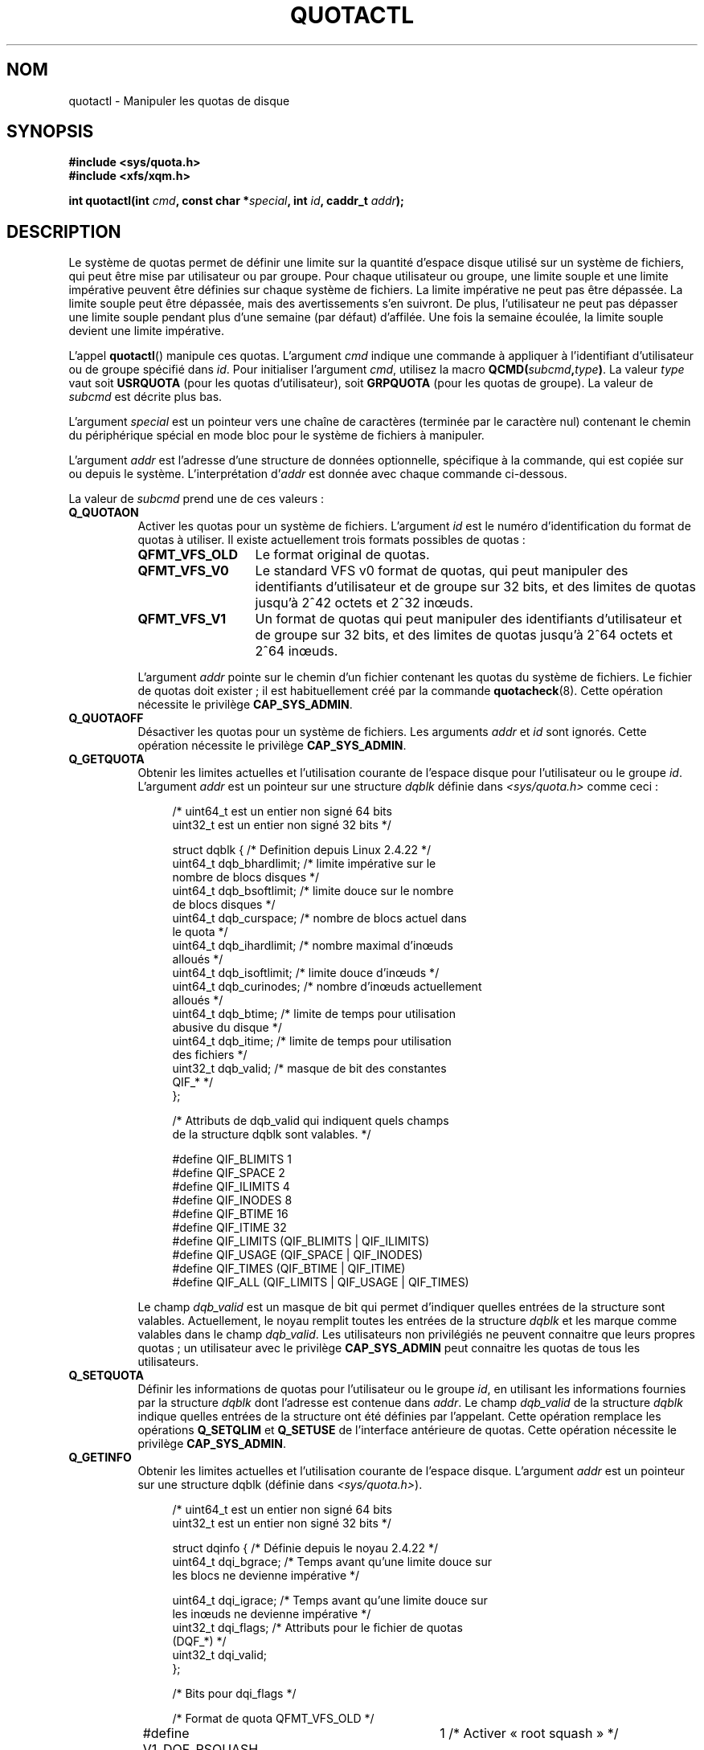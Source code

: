 .\" Copyright (c) 2010, Jan Kara
.\" A few pieces copyright (c) 1996 Andries Brouwer (aeb@cwi.nl)
.\" and copyright 2010 (c) Michael Kerrisk <mtk.manpages@gmail.com>
.\"
.\" %%%LICENSE_START(VERBATIM)
.\" Permission is granted to make and distribute verbatim copies of this
.\" manual provided the copyright notice and this permission notice are
.\" preserved on all copies.
.\"
.\" Permission is granted to copy and distribute modified versions of
.\" this manual under the conditions for verbatim copying, provided that
.\" the entire resulting derived work is distributed under the terms of
.\" a permission notice identical to this one.
.\"
.\" Since the Linux kernel and libraries are constantly changing, this
.\" manual page may be incorrect or out-of-date.  The author(s) assume
.\" no responsibility for errors or omissions, or for damages resulting
.\" from the use of the information contained herein.  The author(s) may
.\" not have taken the same level of care in the production of this
.\" manual, which is licensed free of charge, as they might when working
.\" professionally.
.\"
.\" Formatted or processed versions of this manual, if unaccompanied by
.\" the source, must acknowledge the copyright and authors of this work.
.\" %%%LICENSE_END
.\"
.\"*******************************************************************
.\"
.\" This file was generated with po4a. Translate the source file.
.\"
.\"*******************************************************************
.TH QUOTACTL 2 "16 juin 2010" Linux "Manuel du programmeur Linux"
.SH NOM
quotactl \- Manipuler les quotas de disque
.SH SYNOPSIS
.nf
\fB#include <sys/quota.h>\fP
\fB#include <xfs/xqm.h>\fP
.LP
\fBint quotactl(int \fP\fIcmd\fP\fB, const char *\fP\fIspecial\fP\fB, int \fP\fIid\fP\fB, caddr_t \fP\fIaddr\fP\fB);\fP
.fi
.SH DESCRIPTION
.LP
Le système de quotas permet de définir une limite sur la quantité d'espace
disque utilisé sur un système de fichiers, qui peut être mise par
utilisateur ou par groupe. Pour chaque utilisateur ou groupe, une limite
souple et une limite impérative peuvent être définies sur chaque système de
fichiers. La limite impérative ne peut pas être dépassée. La limite souple
peut être dépassée, mais des avertissements s'en suivront. De plus,
l'utilisateur ne peut pas dépasser une limite souple pendant plus d'une
semaine (par défaut) d'affilée. Une fois la semaine écoulée, la limite
souple devient une limite impérative.

L'appel \fBquotactl\fP() manipule ces quotas. L'argument \fIcmd\fP indique une
commande à appliquer à l'identifiant d'utilisateur ou de groupe spécifié
dans \fIid\fP. Pour initialiser l'argument \fIcmd\fP, utilisez la macro
\fBQCMD(\fP\fIsubcmd\fP\fB,\fP\fItype\fP\fB)\fP. La valeur \fItype\fP vaut soit \fBUSRQUOTA\fP
(pour les quotas d'utilisateur), soit \fBGRPQUOTA\fP (pour les quotas de
groupe). La valeur de \fIsubcmd\fP est décrite plus bas.

L'argument \fIspecial\fP est un pointeur vers une chaîne de caractères
(terminée par le caractère nul) contenant le chemin du périphérique spécial
en mode bloc pour le système de fichiers à manipuler.

L'argument \fIaddr\fP est l'adresse d'une structure de données optionnelle,
spécifique à la commande, qui est copiée sur ou depuis le
système. L'interprétation d'\fIaddr\fP est donnée avec chaque commande
ci\-dessous.

La valeur de \fIsubcmd\fP prend une de ces valeurs\ :
.TP  8
\fBQ_QUOTAON\fP
Activer les quotas pour un système de fichiers. L'argument \fIid\fP est le
numéro d'identification du format de quotas à utiliser. Il existe
actuellement trois formats possibles de quotas\ :
.RS
.TP  13
\fBQFMT_VFS_OLD\fP
Le format original de quotas.
.TP 
\fBQFMT_VFS_V0\fP
Le standard VFS v0 format de quotas, qui peut manipuler des identifiants
d'utilisateur et de groupe sur 32\ bits, et des limites de quotas jusqu'à
2^42\ octets et 2^32\ inœuds.
.TP 
\fBQFMT_VFS_V1\fP
Un format de quotas qui peut manipuler des identifiants d'utilisateur et de
groupe sur 32\ bits, et des limites de quotas jusqu'à 2^64\ octets et
2^64\ inœuds.
.RE
.IP
L'argument \fIaddr\fP pointe sur le chemin d'un fichier contenant les quotas du
système de fichiers. Le fichier de quotas doit exister\ ; il est
habituellement créé par la commande \fBquotacheck\fP(8). Cette opération
nécessite le privilège \fBCAP_SYS_ADMIN\fP.
.TP  8
\fBQ_QUOTAOFF\fP
Désactiver les quotas pour un système de fichiers. Les arguments \fIaddr\fP et
\fIid\fP sont ignorés. Cette opération nécessite le privilège \fBCAP_SYS_ADMIN\fP.
.TP 
\fBQ_GETQUOTA\fP
Obtenir les limites actuelles et l'utilisation courante de l'espace disque
pour l'utilisateur ou le groupe \fIid\fP. L'argument \fIaddr\fP est un pointeur
sur une structure \fIdqblk\fP définie dans \fI<sys/quota.h>\fP comme
ceci\ :
.in +4n
.nf

/* uint64_t est un entier non signé 64 bits
   uint32_t est un entier non signé 32 bits */

struct dqblk {          /* Definition depuis Linux 2.4.22 */
    uint64_t dqb_bhardlimit;   /* limite impérative sur le
                                  nombre de blocs disques */
    uint64_t dqb_bsoftlimit;   /* limite douce sur le nombre
                                  de blocs disques */
    uint64_t dqb_curspace;     /* nombre de blocs actuel dans
                                  le quota */
    uint64_t dqb_ihardlimit;   /* nombre maximal d'inœuds
                                  alloués */
    uint64_t dqb_isoftlimit;   /* limite douce d'inœuds */
    uint64_t dqb_curinodes;    /* nombre d'inœuds actuellement
                                  alloués */
    uint64_t dqb_btime;        /* limite de temps pour utilisation
                                  abusive du disque */
    uint64_t dqb_itime;        /* limite de temps pour utilisation
                                  des fichiers */
    uint32_t dqb_valid;        /* masque de bit des constantes
                                  QIF_* */
};

/* Attributs de dqb_valid qui indiquent quels champs
   de la structure dqblk sont valables. */

#define QIF_BLIMITS   1
#define QIF_SPACE     2
#define QIF_ILIMITS   4
#define QIF_INODES    8
#define QIF_BTIME     16
#define QIF_ITIME     32
#define QIF_LIMITS    (QIF_BLIMITS | QIF_ILIMITS)
#define QIF_USAGE     (QIF_SPACE | QIF_INODES)
#define QIF_TIMES     (QIF_BTIME | QIF_ITIME)
#define QIF_ALL       (QIF_LIMITS | QIF_USAGE | QIF_TIMES)

.fi
.in
Le champ \fIdqb_valid\fP est un masque de bit qui permet d'indiquer quelles
entrées de la structure sont valables. Actuellement, le noyau remplit toutes
les entrées de la structure \fIdqblk\fP et les marque comme valables dans le
champ \fIdqb_valid\fP. Les utilisateurs non privilégiés ne peuvent connaitre
que leurs propres quotas\ ; un utilisateur avec le privilège \fBCAP_SYS_ADMIN\fP
peut connaitre les quotas de tous les utilisateurs.
.TP 
\fBQ_SETQUOTA\fP
Définir les informations de quotas pour l'utilisateur ou le groupe \fIid\fP, en
utilisant les informations fournies par la structure \fIdqblk\fP dont l'adresse
est contenue dans \fIaddr\fP. Le champ \fIdqb_valid\fP de la structure \fIdqblk\fP
indique quelles entrées de la structure ont été définies par
l'appelant. Cette opération remplace les opérations \fBQ_SETQLIM\fP et
\fBQ_SETUSE\fP de l'interface antérieure de quotas. Cette opération nécessite
le privilège \fBCAP_SYS_ADMIN\fP.
.TP 
\fBQ_GETINFO\fP
Obtenir les limites actuelles et l'utilisation courante de l'espace
disque. L'argument \fIaddr\fP est un pointeur sur une structure dqblk (définie
dans \fI<sys/quota.h>\fP).
.in +4n
.nf

/* uint64_t est un entier non signé 64 bits
   uint32_t est un entier non signé 32 bits */

struct dqinfo {          /* Définie depuis le noyau 2.4.22 */
    uint64_t dqi_bgrace; /* Temps avant qu'une limite douce sur
                            les blocs ne devienne impérative */

    uint64_t dqi_igrace;    /* Temps avant qu'une limite douce sur
                               les inœuds ne devienne impérative */
    uint32_t dqi_flags;     /* Attributs pour le fichier de quotas
                               (DQF_*) */
    uint32_t dqi_valid;
};

/* Bits pour dqi_flags */

/* Format de quota QFMT_VFS_OLD */

#define V1_DQF_RSQUASH	1   /* Activer « root squash » */

/* Les autres formats de quotas n'ont pas de bits dqi_flags définis */

/* Attributs de dqi_valid qui indiquent quels champs
   de la structure dqinfo sont valables. */

# define IIF_BGRACE	1
# define IIF_IGRACE	2
# define IIF_FLAGS	4
# define IIF_ALL	(IIF_BGRACE | IIF_IGRACE | IIF_FLAGS)

.fi
.in
Le champ \fIdqi_valid\fP de la structure \fIdqinfo\fP indique les entrées de la
structure qui sont valables. Le noyau remplit actuellement toutes les
entrées de la structure \fIdqinfo\fP et les marque comme étant valables dans le
champ \fIdqi_valid\fP. L'argument \fIid\fP est ignoré.
.TP 
\fBQ_SETINFO\fP
Définir les informations au sujet du fichier de quotas. L'argument \fIaddr\fP
devrait être un pointeur vers une structure \fIdqinfo\fP. Le champ \fIdqi_valid\fP
de la structure \fIdqinfo\fP indique quelles entrées de la structure ont été
définies par l'appelant. Cette opération remplace les opérations
\fBQ_SETGRACE\fP et \fBQ_SETFLAGS\fP de l'interface antérieure de
quotas. L'argument \fIid\fP est ignoré. Cette opération nécessite le privilège
\fBCAP_SYS_ADMIN\fP.
.TP 
\fBQ_GETFMT\fP
Obtenir le format de quotas utilisé sur le système de fichiers
spécifié. L'argument \fIaddr\fP est un pointeur sur un tampon de 4 octets qui
contient le numéro du format.
.TP 
\fBQ_SYNC\fP
Met à jour la copie sur disque de l'utilisation des quotas sur un système de
fichiers. Si \fIspecial\fP vaut NULL, alors tous les systèmes de fichiers avec
des quotas activés sont synchronisés. Les arguments \fIaddr\fP et \fIid\fP sont
ignorés.
.TP 
\fBQ_GETSTATS\fP
.\" Q_GETSTATS was removed in kernel 2.4.22.
Récupère des statistiques et d'autres informations génériques sur le
sous\-système de quotas. L'argument \fIaddr\fP doit être un pointeur sur une
structure \fIdqstats\fP dans laquelle les données seront stockées. Cette
structure est définie dans \fI<sys/quota.h>\fP. Les arguments
\fIspecial\fP et \fIid\fP sont ignorés. Cette opération est obsolète et n'est plus
acceptée par les noyaux récents\ ; elle est remplacée par les fichiers dans
\fI/proc/sys/fs/quota/\fP, qui contiennent les informations.
.PP
Pour des systèmes de fichiers XFS qui utilisent le gestionnaire de quotas
XFS (\fIXFS Quota Manager\fP, ou XQM), les commandes ci\-dessus doivent être
remplacées par les commandes suivantes\ :
.TP  8
\fBQ_XQUOTAON\fP
Activer les quotas sur un système de fichiers XFS. XFS permet d'activer et
désactiver le renforcement des limites avec la gestion des quotas. Par
conséquent, XFS attend qu'\fIaddr\fP soit un pointeur sur un \fIunsigned int\fP
qui contient soit les attributs \fBXFS_QUOTA_UDQ_ACCT\fP et/ou
\fBXFS_QUOTA_UDQ_ENFD\fP (pour les quotas d'utilisateur), ou
\fBXFS_QUOTA_GDQ_ACCT\fP et/ou \fBXFS_QUOTA_GDQ_ENFD\fP (pour les quotas de
groupe), comme défini dans \fI<xfs/xqm.h>\fP. Cette opération nécessite
le privilège \fBCAP_SYS_ADMIN\fP.
.TP 
\fBQ_XQUOTAOFF\fP
Désactiver les quotas pour un système de fichiers XFS. Comme pour
\fBQ_QUOTAON\fP, le système de fichier XFS attend un pointeur vers un
\fIunsigned int\fP qui spécifie si le décompte des quotas et/ou le renforcement
des limites doit être désactivé. Cette opération nécessite le privilège
\fBCAP_SYS_ADMIN\fP.
.TP 
\fBQ_XGETQUOTA\fP
Obtenir les limites actuelles et l'utilisation courante de l'espace disque
pour l'utilisateur \fIid\fP. L'argument \fIaddr\fP est un pointeur sur une
structure \fIfs_disk_quota\fP (définie dans \fI<xfs/xqm.h>\fP). Les
utilisateurs non privilégiés ne peuvent connaitre que leurs propres quotas\ ;
un utilisateur avec le privilège \fBCAP_SYS_ADMIN\fP peut connaitre les quotas
de tous les utilisateurs.
.TP 
\fBQ_XSETQLIM\fP
Définir les informations de quotas pour l'utilisateur \fIid\fP. L'argument
\fIaddr\fP contient un pointeur vers une structure \fIfs_disk_quota\fP (définie
dans \fI<xfs/xqm.h>\fP). Cette opération nécessite le privilège
\fBCAP_SYS_ADMIN\fP.
.TP 
\fBQ_XGETQSTAT\fP
Renvoie une structure \fIfs_quota_stat\fP contenant des informations de quotas
spécifiques au système de fichiers XFS. Ceci est utile pour savoir combien
d'espace est utilisé pour stocker les informations sur les quotas, ainsi que
pour connaitre l'état activé ou non des quotas d'un système de fichiers
local XFS spécifique.
.TP 
\fBQ_XQUOTARM\fP
Libère l'espace disque pris par les quotas sur le disque. Les quotas doivent
avoir été désactivés au préalable.
.PP
Il n'existe pas de commande équivalente à \fBQ_SYNC\fP pour XFS puisque
\fBsync\fP(1)  écrit les informations de quotas sur le disque (en plus des
autres méta\-données du système de fichiers qui sont écrits sur le disque).
.SH "VALEUR RENVOYÉE"
.LP
L'appel renvoie zéro s'il réussit, ou \-1 s'il échoue auquel cas \fIerrno\fP
contient le code d'erreur.
.SH ERREURS
.TP 
\fBEFAULT\fP
\fIaddr\fP ou \fIspecial\fP n'est pas valable.
.TP 
\fBEINVAL\fP
\fIcmd\fP ou \fItype\fP n'est pas valable.
.TP 
\fBENOENT\fP
Le fichier spécifié par \fIspecial\fP ou \fIaddr\fP n'existe pas.
.TP 
\fBENOSYS\fP
Le noyau a été compilé sans l'option \fBCONFIG_QUOTA\fP.
.TP 
\fBENOTBLK\fP
\fIspecial\fP n'est pas un périphérique bloc.
.TP 
\fBEPERM\fP
L'appelant ne possède pas le privilège nécessaire (\fBCAP_SYS_ADMIN\fP)  pour
l'opération demandée.
.TP 
\fBESRCH\fP
Aucun quota de disque n'est imposé pour l'utilisateur spécifié. Les quotas
n'ont pas été activés sur ce système de fichiers.
.LP
Si \fIcmd\fP vaut \fBQ_SETQUOTA\fP, \fBquotactl\fP() peut aussi définir \fIerrno\fP
ainsi\ :
.TP 
\fBERANGE\fP
Les limites spécifiées sont en dehors de l'intervalle autorisé for le format
de quotas.
.LP
Si \fIcmd\fP vaut \fBQ_QUOTAON\fP, \fBquotactl\fP() peut aussi définir \fIerrno\fP
ainsi\ :
.TP 
\fBEACCES\fP
Le fichier de quotas pointé par \fIaddr\fP existe, mais n'est pas un fichier
normal\ ; ou alors, le fichier de quotas pointé par \fIaddr\fP existe, mais
n'est pas dans le système de fichiers pointé par \fIspecial\fP.
.TP 
\fBEBUSY\fP
Tentative de \fBQ_QUOTAON\fP, mais un autre \fBQ_QUOTAON\fP a déjà été réalisé.
.TP 
\fBEINVAL\fP
Le fichier de quotas est corrompu.
.TP 
\fBESRCH\fP
Le format de quotas spécifié n'a pas été trouvé.
.SH "VOIR AUSSI"
\fBquota\fP(1), \fBgetrlimit\fP(2), \fBquotacheck\fP(8), \fBquotaon\fP(8)
.SH COLOPHON
Cette page fait partie de la publication 3.52 du projet \fIman\-pages\fP
Linux. Une description du projet et des instructions pour signaler des
anomalies peuvent être trouvées à l'adresse
\%http://www.kernel.org/doc/man\-pages/.
.SH TRADUCTION
Depuis 2010, cette traduction est maintenue à l'aide de l'outil
po4a <http://po4a.alioth.debian.org/> par l'équipe de
traduction francophone au sein du projet perkamon
<http://perkamon.alioth.debian.org/>.
.PP
Christophe Blaess <http://www.blaess.fr/christophe/> (1996-2003),
Alain Portal <http://manpagesfr.free.fr/> (2003-2006).
Julien Cristau et l'équipe francophone de traduction de Debian\ (2006-2009).
.PP
Veuillez signaler toute erreur de traduction en écrivant à
<perkamon\-fr@traduc.org>.
.PP
Vous pouvez toujours avoir accès à la version anglaise de ce document en
utilisant la commande
«\ \fBLC_ALL=C\ man\fR \fI<section>\fR\ \fI<page_de_man>\fR\ ».
